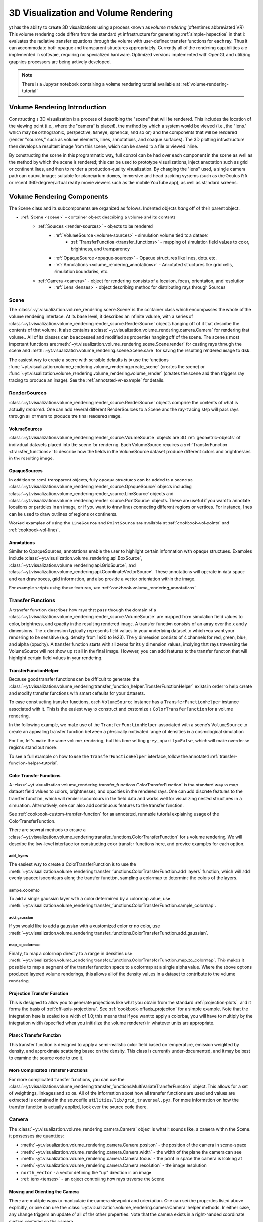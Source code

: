 .. _volume_rendering:

3D Visualization and Volume Rendering
=====================================

yt has the ability to create 3D visualizations using a process known as *volume
rendering* (oftentimes abbreviated VR).  This volume rendering code differs
from the standard yt infrastructure for generating :ref:`simple-inspection`
in that it evaluates the radiative transfer equations through the volume with
user-defined transfer functions for each ray.  Thus it can accommodate both
opaque and transparent structures appropriately.  Currently all of the
rendering capabilities are implemented in software, requiring no specialized
hardware. Optimized versions implemented with OpenGL and utilizing graphics
processors are being actively developed.

.. note::

   There is a Jupyter notebook containing a volume rendering tutorial available
   at :ref:`volume-rendering-tutorial`.

Volume Rendering Introduction
-----------------------------

Constructing a 3D visualization is a process of describing the "scene" that
will be rendered.  This includes the location of the viewing point (i.e., where
the "camera" is placed), the method by which a system would be viewed (i.e.,
the "lens," which may be orthographic, perspective, fisheye, spherical, and so
on) and the components that will be rendered (render "sources," such as volume
elements, lines, annotations, and opaque surfaces).  The 3D plotting
infrastructure then develops a resultant image from this scene, which can be
saved to a file or viewed inline.

By constructing the scene in this programmatic way, full control can be had
over each component in the scene as well as the method by which the scene is
rendered; this can be used to prototype visualizations, inject annotation such
as grid or continent lines, and then to render a production-quality
visualization.  By changing the "lens" used, a single camera path can output
images suitable for planetarium domes, immersive and head tracking systems
(such as the Oculus Rift or recent 360-degree/virtual reality movie viewers
such as the mobile YouTube app), as well as standard screens.

.. image:: _images/scene_diagram.svg
   :width: 50%
   :align: center
   :alt: Diagram of a 3D Scene

.. _scene-description:

Volume Rendering Components
---------------------------

The Scene class and its subcomponents are organized as follows.  Indented
objects *hang* off of their parent object.

* :ref:`Scene <scene>` - container object describing a volume and its contents
    * :ref:`Sources <render-sources>` - objects to be rendered
        * :ref:`VolumeSource <volume-sources>` - simulation volume tied to a dataset
            * :ref:`TransferFunction <transfer_functions>` - mapping of simulation field values to color, brightness, and transparency
        * :ref:`OpaqueSource <opaque-sources>` - Opaque structures like lines, dots, etc.
        * :ref:`Annotations <volume_rendering_annotations>` - Annotated structures like grid cells, simulation boundaries, etc.
    * :ref:`Camera <camera>` - object for rendering; consists of a location, focus, orientation, and resolution
        * :ref:`Lens <lenses>` - object describing method for distributing rays through Sources

.. _scene:

Scene
^^^^^

The :class:`~yt.visualization.volume_rendering.scene.Scene`
is the container class which encompasses the whole of the volume
rendering interface.  At its base level, it describes an infinite volume,
with a series of
:class:`~yt.visualization.volume_rendering.render_source.RenderSource` objects
hanging off of it that describe the contents
of that volume.  It also contains a
:class:`~yt.visualization.volume_rendering.camera.Camera` for rendering that
volume..  All of its classes can be
accessed and modified as properties hanging off of the scene.
The scene's most important functions are
:meth:`~yt.visualization.volume_rendering.scene.Scene.render` for
casting rays through the scene and
:meth:`~yt.visualization.volume_rendering.scene.Scene.save` for saving the
resulting rendered image to disk.

The easiest way to create a scene with sensible defaults is to use the
functions:
:func:`~yt.visualization.volume_rendering.volume_rendering.create_scene`
(creates the scene) or
:func:`~yt.visualization.volume_rendering.volume_rendering.volume_render`
(creates the scene and then triggers ray tracing to produce an image).
See the :ref:`annotated-vr-example` for details.

.. _render-sources:

RenderSources
^^^^^^^^^^^^^

:class:`~yt.visualization.volume_rendering.render_source.RenderSource` objects
comprise the contents of what is actually *rendered*.  One can add several
different RenderSources to a Scene and the ray-tracing step will pass rays
through all of them to produce the final rendered image.

.. _volume-sources:

VolumeSources
+++++++++++++

:class:`~yt.visualization.volume_rendering.render_source.VolumeSource` objects
are 3D :ref:`geometric-objects` of individual datasets placed into the scene
for rendering.  Each VolumeSource requires a
:ref:`TransferFunction <transfer_functions>` to describe how the fields in
the VolumeSource dataset produce different colors and brightnesses in the
resulting image.

.. _opaque-sources:

OpaqueSources
+++++++++++++

In addition to semi-transparent objects, fully opaque structures can be added
to a scene as
:class:`~yt.visualization.volume_rendering.render_source.OpaqueSource` objects
including
:class:`~yt.visualization.volume_rendering.render_source.LineSource` objects
and
:class:`~yt.visualization.volume_rendering.render_source.PointSource` objects.
These are useful if you want to annotate locations or particles in an image,
or if you want to draw lines connecting different regions or
vertices.  For instance, lines can be used to draw outlines of regions or
continents.

Worked examples of using the ``LineSource`` and ``PointSource`` are available at
:ref:`cookbook-vol-points` and :ref:`cookbook-vol-lines`.

.. _volume_rendering_annotations:

Annotations
+++++++++++

Similar to OpaqueSources, annotations enable the user to highlight
certain information with opaque structures.  Examples include
:class:`~yt.visualization.volume_rendering.api.BoxSource`,
:class:`~yt.visualization.volume_rendering.api.GridSource`, and
:class:`~yt.visualization.volume_rendering.api.CoordinateVectorSource`.  These
annotations will operate in data space and can draw boxes, grid information,
and also provide a vector orientation within the image.

For example scripts using these features,
see :ref:`cookbook-volume_rendering_annotations`.

.. _transfer_functions:

Transfer Functions
^^^^^^^^^^^^^^^^^^

A transfer function describes how rays that pass through the domain of a
:class:`~yt.visualization.volume_rendering.render_source.VolumeSource` are
mapped from simulation field values to color, brightness, and opacity in the
resulting rendered image.  A transfer function consists of an array over
the x and y dimensions.  The x dimension typically represents field values in
your underlying dataset to which you want your rendering to be sensitive (e.g.
density from 1e20 to 1e23).  The y dimension consists of 4 channels for red,
green, blue, and alpha (opacity).  A transfer function starts with all zeros
for its y dimension values, implying that rays traversing the VolumeSource
will not show up at all in the final image.  However, you can add features to
the transfer function that will highlight certain field values in your
rendering.

.. _transfer-function-helper:

TransferFunctionHelper
++++++++++++++++++++++

Because good transfer functions can be difficult to generate, the
:class:`~yt.visualization.volume_rendering.transfer_function_helper.TransferFunctionHelper`
exists in order to help create and modify transfer functions with smart
defaults for your datasets.

To ease constructing transfer functions, each ``VolumeSource`` instance has a
``TransferFunctionHelper`` instance associated with it. This is the easiest way
to construct and customize a ``ColorTransferFunction`` for a volume rendering.

In the following example, we make use of the ``TransferFunctionHelper``
associated with a scene's ``VolumeSource`` to create an appealing transfer
function between a physically motivated range of densities in a cosmological
simulation:

.. python-script::

   import yt

   ds = yt.load('Enzo_64/DD0043/data0043')

   sc = yt.create_scene(ds, lens_type='perspective')

   # Get a reference to the VolumeSource associated with this scene
   # It is the first source associated with the scene, so we can refer to it
   # using index 0.
   source = sc[0]

   # Set the bounds of the transfer function
   source.tfh.set_bounds((3e-31, 5e-27))

   # set that the transfer function should be evaluated in log space
   source.tfh.set_log(True)

   # Make underdense regions appear opaque
   source.tfh.grey_opacity = True

   # Plot the transfer function, along with the CDF of the density field to
   # see how the transfer function corresponds to structure in the CDF
   source.tfh.plot('transfer_function.png', profile_field='density')

   # save the image, flooring especially bright pixels for better contrast
   sc.save('rendering.png', sigma_clip=6.0)

For fun, let's make the same volume_rendering, but this time setting
``grey_opacity=False``, which will make overdense regions stand out more:

.. python-script::

   import yt

   ds = yt.load('Enzo_64/DD0043/data0043')

   sc = yt.create_scene(ds, lens_type='perspective')

   source = sc[0]

   # Set transfer function properties
   source.tfh.set_bounds((3e-31, 5e-27))
   source.tfh.set_log(True)
   source.tfh.grey_opacity = False

   source.tfh.plot('transfer_function.png', profile_field='density')

   sc.save('rendering.png', sigma_clip=4.0)

To see a full example on how to use the ``TransferFunctionHelper`` interface,
follow the annotated :ref:`transfer-function-helper-tutorial`.

Color Transfer Functions
++++++++++++++++++++++++

A :class:`~yt.visualization.volume_rendering.transfer_functions.ColorTransferFunction`
is the standard way to map dataset field values to colors, brightnesses,
and opacities in the rendered rays.  One can add discrete features to the
transfer function, which will render isocontours in the field data and
works well for visualizing nested structures in a simulation.  Alternatively,
one can also add continuous features to the transfer function.

See :ref:`cookbook-custom-transfer-function` for an annotated, runnable tutorial
explaining usage of the ColorTransferFunction.

There are several methods to create a
:class:`~yt.visualization.volume_rendering.transfer_functions.ColorTransferFunction`
for a volume rendering. We will describe the low-level interface for
constructing color transfer functions here, and provide examples for each
option.

add_layers
""""""""""

The easiest way to create a ColorTransferFunction is to use the
:meth:`~yt.visualization.volume_rendering.transfer_functions.ColorTransferFunction.add_layers` function,
which will add evenly spaced isocontours along the transfer function, sampling a
colormap to determine the colors of the layers.

.. python-script::

   import numpy as np
   import yt

   ds = yt.load('Enzo_64/DD0043/data0043')

   sc = yt.create_scene(ds, lens_type='perspective')

   source = sc[0]

   source.set_field('density')
   source.set_log(True)

   bounds = (3e-31, 5e-27)

   # Since this rendering is done in log space, the transfer function needs
   # to be specified in log space.
   tf = yt.ColorTransferFunction(np.log10(bounds))

   tf.add_layers(5, colormap='arbre')

   source.tfh.tf = tf
   source.tfh.bounds = bounds

   source.tfh.plot('transfer_function.png', profile_field='density')

   sc.save('rendering.png', sigma_clip=6)

sample_colormap
"""""""""""""""

To add a single gaussian layer with a color determined by a colormap value, use
:meth:`~yt.visualization.volume_rendering.transfer_functions.ColorTransferFunction.sample_colormap`.

.. python-script::

   import numpy as np
   import yt

   ds = yt.load('Enzo_64/DD0043/data0043')

   sc = yt.create_scene(ds, lens_type='perspective')

   source = sc[0]

   source.set_field('density')
   source.set_log(True)

   bounds = (3e-31, 5e-27)

   # Since this rendering is done in log space, the transfer function needs
   # to be specified in log space.
   tf = yt.ColorTransferFunction(np.log10(bounds))

   tf.sample_colormap(np.log10(1e-30), w=.01, colormap='arbre')

   source.tfh.tf = tf
   source.tfh.bounds = bounds

   source.tfh.plot('transfer_function.png', profile_field='density')

   sc.save('rendering.png', sigma_clip=6)
   

add_gaussian
""""""""""""

If you would like to add a gaussian with a customized color or no color, use
:meth:`~yt.visualization.volume_rendering.transfer_functions.ColorTransferFunction.add_gaussian`.

.. python-script::

   import numpy as np
   import yt

   ds = yt.load('Enzo_64/DD0043/data0043')

   sc = yt.create_scene(ds, lens_type='perspective')

   source = sc[0]

   source.set_field('density')
   source.set_log(True)

   bounds = (3e-31, 5e-27)

   # Since this rendering is done in log space, the transfer function needs
   # to be specified in log space.
   tf = yt.ColorTransferFunction(np.log10(bounds))

   tf.add_gaussian(np.log10(1e-29), width=.005, height=[0.753, 1.0, 0.933, 1.0])

   source.tfh.tf = tf
   source.tfh.bounds = bounds

   source.tfh.plot('transfer_function.png', profile_field='density')

   sc.save('rendering.png', sigma_clip=6)


map_to_colormap
"""""""""""""""

Finally, to map a colormap directly to a range in densities use
:meth:`~yt.visualization.volume_rendering.transfer_functions.ColorTransferFunction.map_to_colormap`. This
makes it possible to map a segment of the transfer function space to a colormap
at a single alpha value. Where the above options produced layered volume
renderings, this allows all of the density values in a dataset to contribute to
the volume rendering.

.. python-script::

   import numpy as np
   import yt

   ds = yt.load('Enzo_64/DD0043/data0043')

   sc = yt.create_scene(ds, lens_type='perspective')

   source = sc[0]

   source.set_field('density')
   source.set_log(True)

   bounds = (3e-31, 5e-27)

   # Since this rendering is done in log space, the transfer function needs
   # to be specified in log space.
   tf = yt.ColorTransferFunction(np.log10(bounds))

   def linramp(vals, minval, maxval):
       return (vals - vals.min())/(vals.max() - vals.min())

   tf.map_to_colormap(np.log10(3e-31), np.log10(5e-27), colormap='arbre', 
                      scale_func=linramp)

   source.tfh.tf = tf
   source.tfh.bounds = bounds

   source.tfh.plot('transfer_function.png', profile_field='density')

   sc.save('rendering.png', sigma_clip=6)   

Projection Transfer Function
++++++++++++++++++++++++++++

This is designed to allow you to generate projections like what you obtain
from the standard :ref:`projection-plots`, and it forms the basis of
:ref:`off-axis-projections`.  See :ref:`cookbook-offaxis_projection` for a
simple example.  Note that the integration here is scaled to a width of 1.0;
this means that if you want to apply a colorbar, you will have to multiply by
the integration width (specified when you initialize the volume renderer) in
whatever units are appropriate.

Planck Transfer Function
++++++++++++++++++++++++

This transfer function is designed to apply a semi-realistic color field based
on temperature, emission weighted by density, and approximate scattering based
on the density.  This class is currently under-documented, and it may be best
to examine the source code to use it.

More Complicated Transfer Functions
+++++++++++++++++++++++++++++++++++

For more complicated transfer functions, you can use the
:class:`~yt.visualization.volume_rendering.transfer_functions.MultiVariateTransferFunction`
object.  This allows for a set of weightings, linkages and so on.
All of the information about how all transfer functions are used and values are
extracted is contained in the sourcefile ``utilities/lib/grid_traversal.pyx``.
For more information on how the transfer function is actually applied, look
over the source code there.

.. _camera:

Camera
^^^^^^

The :class:`~yt.visualization.volume_rendering.camera.Camera` object
is what it sounds like, a camera within the Scene.  It possesses the
quantities:

* :meth:`~yt.visualization.volume_rendering.camera.Camera.position` - the position of the camera in scene-space
* :meth:`~yt.visualization.volume_rendering.camera.Camera.width` - the width of the plane the camera can see
* :meth:`~yt.visualization.volume_rendering.camera.Camera.focus` - the point in space the camera is looking at
* :meth:`~yt.visualization.volume_rendering.camera.Camera.resolution` - the image resolution
* ``north_vector`` - a vector defining the "up" direction in an image
* :ref:`lens <lenses>` - an object controlling how rays traverse the Scene

.. _camera_movement:

Moving and Orienting the Camera
+++++++++++++++++++++++++++++++

There are multiple ways to manipulate the camera viewpoint and orientation.
One can set the properties listed above explicitly, or one can use the
:class:`~yt.visualization.volume_rendering.camera.Camera` helper methods.
In either case, any change triggers an update of all of the other properties.
Note that the camera exists in a right-handed coordinate system centered on
the camera.

Rotation-related methods
 * :meth:`~yt.visualization.volume_rendering.camera.Camera.pitch` - rotate about the lateral axis
 * :meth:`~yt.visualization.volume_rendering.camera.Camera.yaw` - rotate about the vertical axis (i.e. ``north_vector``)
 * :meth:`~yt.visualization.volume_rendering.camera.Camera.roll` - rotate about the longitudinal axis (i.e. ``normal_vector``)
 * :meth:`~yt.visualization.volume_rendering.camera.Camera.rotate` - rotate about an arbitrary axis
 * :meth:`~yt.visualization.volume_rendering.camera.Camera.iter_rotate` - iteratively rotate about an arbitrary axis

For the rotation methods, the camera pivots around the ``rot_center`` rotation
center.  By default, this is the camera position, which means that the
camera doesn't change its position at all, it just changes its orientation.

Zoom-related methods
 * :meth:`~yt.visualization.volume_rendering.camera.Camera.set_width` - change the width of the FOV
 * :meth:`~yt.visualization.volume_rendering.camera.Camera.zoom` - change the width of the FOV
 * :meth:`~yt.visualization.volume_rendering.camera.Camera.iter_zoom` - iteratively change the width of the FOV

Perhaps counterintuitively, the camera does not get closer to the focus
during a zoom; it simply reduces the width of the field of view.

Translation-related methods
 * :meth:`~yt.visualization.volume_rendering.camera.Camera.set_position` - change the location of the camera keeping the focus fixed
 * :meth:`~yt.visualization.volume_rendering.camera.Camera.iter_move` - iteratively change the location of the camera keeping the focus fixed

The iterative methods provide iteration over a series of changes in the
position or orientation of the camera.  These can be used within a loop.
For an example on how to use all of these camera movement functions, see
:ref:`cookbook-camera_movement`.

.. _lenses:

Camera Lenses
^^^^^^^^^^^^^

Cameras possess :class:`~yt.visualization.volume_rendering.lens.Lens` objects,
which control the geometric path in which rays travel to the camera.  These
lenses can be swapped in and out of an existing camera to produce different
views of the same Scene.  For a full demonstration of a Scene object
rendered with different lenses, see :ref:`cookbook-various_lens`.

Plane Parallel
++++++++++++++

The :class:`~yt.visualization.volume_rendering.lens.PlaneParallelLens` is the
standard lens type used for orthographic projections.  All rays emerge
parallel to each other, arranged along a plane.

Perspective and Stereo Perspective
++++++++++++++++++++++++++++++++++

The :class:`~yt.visualization.volume_rendering.lens.PerspectiveLens`
adjusts for an opening view angle, so that the scene will have an
element of perspective to it.
:class:`~yt.visualization.volume_rendering.lens.StereoPerspectiveLens`
is identical to PerspectiveLens, but it produces two images from nearby
camera positions for use in 3D viewing. How 3D the image appears at viewing 
will depend upon the value of 
:attr:`~yt.visualization.volume_rendering.lens.StereoPerspectiveLens.disparity`, 
which is half the maximum distance between two corresponding points in the left 
and right images. By default, it is set to 3 pixels.


Fisheye or Dome
+++++++++++++++

The :class:`~yt.visualization.volume_rendering.lens.FisheyeLens`
is appropriate for viewing an arbitrary field of view.  Fisheye images
are typically used for dome-based presentations; the Hayden planetarium
for instance has a field of view of 194.6.  The images returned by this
camera will be flat pixel images that can and should be reshaped to the
resolution.

Spherical and Stereo Spherical
++++++++++++++++++++++++++++++

The :class:`~yt.visualization.volume_rendering.lens.SphericalLens` produces
a cylindrical-spherical projection.  Movies rendered in this way can be
displayed as YouTube 360-degree videos (for more information see
`the YouTube help: Upload 360-degree videos
<https://support.google.com/youtube/answer/6178631?hl=en>`_).
:class:`~yt.visualization.volume_rendering.lens.StereoSphericalLens`
is identical to :class:`~yt.visualization.volume_rendering.lens.SphericalLens`
but it produces two images from nearby camera positions for virtual reality
movies, which can be displayed in head-tracking devices (e.g. Oculus Rift)
or in mobile YouTube app with Google Cardboard (for more information
see `the YouTube help: Upload virtual reality videos
<https://support.google.com/youtube/answer/6316263?hl=en>`_).
`This virtual reality video
<https://youtu.be/ZYWY53X7UQE>`_ on YouTube is an example produced with
:class:`~yt.visualization.volume_rendering.lens.StereoSphericalLens`. As in 
the case of  
:class:`~yt.visualization.volume_rendering.lens.StereoPerspectiveLens`, the 
difference between the two images can be controlled by changing the value of 
:attr:`~yt.visualization.volume_rendering.lens.StereoSphericalLens.disparity` 
(See above).

.. _annotated-vr-example:

Annotated Examples
------------------

.. warning:: 3D visualizations can be fun but frustrating!  Tuning the
             parameters to both look nice and convey useful scientific
             information can be hard.  We've provided information about best
             practices and tried to make the interface easy to develop nice
             visualizations, but getting them *just right* is often
             time-consuming.  It's usually best to start out simple and expand 
             and tweak as needed.

The scene interface provides a modular interface for creating renderings
of arbitrary data sources. As such, manual composition of a scene can require
a bit more work, but we will also provide several helper functions that attempt
to create satisfactory default volume renderings.

When the
:func:`~yt.visualization.volume_rendering.volume_rendering.volume_render`
function is called, first an empty
:class:`~yt.visualization.volume_rendering.scene.Scene` object is created.
Next, a :class:`~yt.visualization.volume_rendering.api.VolumeSource`
object is created, which decomposes the volume elements
into a tree structure to provide back-to-front rendering of fixed-resolution
blocks of data.  (If the volume elements are grids, this uses a
:class:`~yt.utilities.amr_kdtree.amr_kdtree.AMRKDTree` object.) When the
:class:`~yt.visualization.volume_rendering.api.VolumeSource`
object is created, by default it will create a transfer function
based on the extrema of the field that you are rendering. The transfer function
describes how rays that pass through the domain are "transferred" and thus how
brightness and color correlates to the field values.  Modifying and adjusting
the transfer function is the primary way to modify the appearance of an image
based on volumes.

Once the basic set of objects to be rendered is constructed (e.g.
:class:`~yt.visualization.volume_rendering.scene.Scene`,
:class:`~yt.visualization.volume_rendering.render_source.RenderSource`, and
:class:`~yt.visualization.volume_rendering.api.VolumeSource` objects) , a
:class:`~yt.visualization.volume_rendering.camera.Camera` is created and
added to the scene.  By default the creation of a camera also creates a
plane-parallel :class:`~yt.visualization.volume_rendering.lens.Lens`
object. The analog to a real camera is intentional -- a camera can take a
picture of a scene from a particular point in time and space, but different
lenses can be swapped in and out.  For example, this might include a fisheye
lens, a spherical lens, or some other method of describing the direction and
origin of rays for rendering. Once the camera is added to the scene object, we
call the main methods of the
:class:`~yt.visualization.volume_rendering.scene.Scene` class,
:meth:`~yt.visualization.volume_rendering.scene.Scene.render` and
:meth:`~yt.visualization.volume_rendering.scene.Scene.save`.  When rendered,
the scene will loop through all of the
:class:`~yt.visualization.volume_rendering.render_source.RenderSource` objects
that have been added and integrate the radiative transfer equations through the
volume. Finally, the image and scene object is returned to the user. An example
script the uses the high-level :func:`~yt.visualization.volume_rendering.volume_rendering.volume_render`
function to quickly set up defaults is:

.. python-script::

  import yt
  # load the data
  ds = yt.load("IsolatedGalaxy/galaxy0030/galaxy0030")

  # volume render the 'density' field, and save the resulting image
  im, sc = yt.volume_render(ds, 'density', fname='rendering.png')

  # im is the image array generated. it is also saved to 'rendering.png'.
  # sc is an instance of a Scene object, which allows you to further refine
  # your renderings and later save them.

  # Let's zoom in and take a closer look
  sc.camera.width = (300, 'kpc')
  sc.camera.switch_orientation()

  # Save the zoomed in rendering
  sc.save('zoomed_rendering.png')

Alternatively, if you don't want to immediately generate an image of your
volume rendering, and you just want access to the default scene object,
you can skip the expensive operation of rendering by just running the
:func:`~yt.visualization.volume_rendering.volume_rendering.create_scene`
function in lieu of the
:func:`~yt.visualization.volume_rendering.volume_rendering.volume_render`
function. Example:

.. python-script::

    import numpy as np
    import yt
  

    ds = yt.load("IsolatedGalaxy/galaxy0030/galaxy0030")
    sc = yt.create_scene(ds, 'density')

    source = sc[0]

    source.transfer_function = yt.ColorTransferFunction(
        np.log10((1e-30, 1e-23)), grey_opacity=True)

    def linramp(vals, minval, maxval):
        return (vals - vals.min())/(vals.max() - vals.min())

    source.transfer_function.map_to_colormap(
        np.log10(1e-25), np.log10(8e-24), colormap='arbre', scale_func=linramp)

    # For this low resolution dataset it's very important to use interpolated
    # vertex centered data to avoid artifacts. For high resolution data this
    # setting may cause a substantial slowdown for marginal visual improvement.
    source.set_use_ghost_zones(True)

    cam = sc.camera

    cam.width = 15*yt.units.kpc
    cam.focus = ds.domain_center
    cam.normal_vector = [-0.3, -0.3, 1]
    cam.switch_orientation()

    sc.save('rendering.png')

For an in-depth tutorial on how to create a Scene and modify its contents,
see this annotated :ref:`volume-rendering-tutorial`.


.. _volume-rendering-method:

Volume Rendering Method
-----------------------

Direct ray casting through a volume enables the generation of new types of
visualizations and images describing a simulation.  yt has the facility
to generate volume renderings by a direct ray casting method.  However, the
ability to create volume renderings informed by analysis by other mechanisms --
for instance, halo location, angular momentum, spectral energy distributions --
is useful.

The volume rendering in yt follows a relatively straightforward approach.

#. Create a set of transfer functions governing the emission and absorption as
   a function of one or more variables. (:math:`f(v) \rightarrow (r,g,b,a)`)
   These can be functions of any field variable, weighted by independent
   fields, and even weighted by other evaluated transfer functions.  (See
   `transfer_functions`.)
#. Partition all chunks into non-overlapping, fully domain-tiling "bricks."
   Each of these "bricks" contains the finest available data at any location.
#. Generate vertex-centered data for all grids in the volume rendered domain.
#. Order the bricks from front-to-back.
#. Construct plane of rays parallel to the image plane, with initial values set
   to zero and located at the back of the region to be rendered.
#. For every brick, identify which rays intersect.  These are then each 'cast'
   through the brick.

   #. Every cell a ray intersects is sampled 5 times (adjustable by parameter),
      and data values at each sampling point are trilinearly interpolated from
      the vertex-centered data.
   #. Each transfer function is evaluated at each sample point.  This gives us,
      for each channel, both emission (:math:`j`) and absorption
      (:math:`\alpha`) values.
   #. The value for the pixel corresponding to the current ray is updated with
      new values calculated by rectangular integration over the path length:

      :math:`v^{n+1}_{i} =  j_{i}\Delta s + (1 - \alpha_{i}\Delta s )v^{n}_{i}`

      where :math:`n` and :math:`n+1` represent the pixel before and after
      passing through a sample, :math:`i` is the color (red, green, blue) and
      :math:`\Delta s` is the path length between samples.
   #. Determine if any addition integrate will change the sample value; if not,
      terminate integration.  (This reduces integration time when rendering
      front-to-back.)
#. The image is returned to the user:

.. image:: _images/vr_sample.jpg
   :width: 512

Parallelism
-----------

yt can utilize both MPI and OpenMP parallelism for volume rendering.  Both, and
their combination, are described below.

MPI Parallelization
^^^^^^^^^^^^^^^^^^^

Currently the volume renderer is parallelized using MPI to decompose the volume
by attempting to split up the
:class:`~yt.utilities.amr_kdtree.amr_kdtree.AMRKDTree` in a balanced way.  This
has two advantages:

#.  The :class:`~yt.utilities.amr_kdtree.amr_kdtree.AMRKDTree`
    construction is parallelized since each MPI task only needs
    to know about the part of the tree it will traverse.
#.  Each MPI task will only read data for portion of the volume that it has
    assigned.

Once the :class:`~yt.utilities.amr_kdtree.amr_kdtree.AMRKDTree` has been
constructed, each MPI task begins the rendering
phase until all of its bricks are completed.  At that point, each MPI task has
a full image plane which we then use a tree reduction to construct the final
image, using alpha blending to add the images together at each reduction phase.

Caveats:

#.  At this time, the :class:`~yt.utilities.amr_kdtree.amr_kdtree.AMRKDTree`
    can only be decomposed by a power of 2 MPI
    tasks.  If a number of tasks not equal to a power of 2 are used, the largest
    power of 2 below that number is used, and the remaining cores will be idle.
    This issue is being actively addressed by current development.
#.  Each MPI task, currently, holds the entire image plane.  Therefore when
    image plane sizes get large (>2048^2), the memory usage can also get large,
    limiting the number of MPI tasks you can use.  This is also being addressed
    in current development by using image plane decomposition.

For more information about enabling parallelism, see :ref:`parallel-computation`.

OpenMP Parallelization
^^^^^^^^^^^^^^^^^^^^^^

The volume rendering also parallelized using the OpenMP interface in Cython.
While the MPI parallelization is done using domain decomposition, the OpenMP
threading parallelizes the rays intersecting a given brick of data.  As the
average brick size relative to the image plane increases, the parallel
efficiency increases.

By default, the volume renderer will use the total number of cores available on
the symmetric multiprocessing (SMP) compute platform.  For example, if you have
a shiny new laptop with 8 cores, you'll by default launch 8 OpenMP threads.
The number of threads can be controlled with the num_threads keyword in
:meth:`~yt.visualization.volume_rendering.camera.Camera.snapshot`.  You may also restrict the number of OpenMP threads used
by default by modifying the environment variable OMP_NUM_THREADS.

Running in Hybrid MPI + OpenMP
^^^^^^^^^^^^^^^^^^^^^^^^^^^^^^

The two methods for volume rendering parallelization can be used together to
leverage large supercomputing resources.  When choosing how to balance the
number of MPI tasks vs OpenMP threads, there are a few things to keep in mind.
For these examples, we will assume you are using Nmpi MPI tasks, and Nmp OpenMP
tasks, on a total of P cores. We will assume that the machine has a Nnode SMP
nodes, each with cores_per_node cores per node.

#.  For each MPI task, num_threads (or OMP_NUM_THREADS) OpenMP threads will be
    used. Therefore you should usually make sure that Nmpi*Nmp = P.
#.  For simulations with many grids/AMRKDTree bricks, you generally want to increase Nmpi.
#.  For simulations with large image planes (>2048^2), you generally want to
    decrease Nmpi and increase Nmp. This is because, currently, each MPI task
    stores the entire image plane, and doing so can approach the memory limits
    of a given SMP node.
#.  Please make sure you understand the (super)computer topology in terms of
    the numbers of cores per socket, node, etc when making these decisions.
#.  For many cases when rendering using your laptop/desktop, OpenMP will
    provide a good enough speedup by default that it is preferable to launching
    the MPI tasks.

For more information about enabling parallelism, see :ref:`parallel-computation`.

.. _vr-faq:

Volume Rendering Frequently Asked Questions
-------------------------------------------

.. _opaque_rendering:

Opacity
^^^^^^^

There are currently two models for opacity when rendering a volume, which are
controlled in the ``ColorTransferFunction`` with the keyword
``grey_opacity=False`` or ``True`` (the default). The first will act such for
each of the red, green, and blue channels, each channel is only opaque to
itself.  This means that if a ray that has some amount of red then encounters
material that emits blue, the red will still exist and in the end that pixel
will be a combination of blue and red.  However, if the ColorTransferFunction is
set up with grey_opacity=True, then blue will be opaque to red, and only the
blue emission will remain.

For an in-depth example, please see the cookbook example on opaque renders here:
:ref:`cookbook-opaque_rendering`.

.. _sigma_clip:

Improving Image Contrast with Sigma Clipping
^^^^^^^^^^^^^^^^^^^^^^^^^^^^^^^^^^^^^^^^^^^^

If your images appear to be too dark, you can try using the ``sigma_clip``
keyword in the :meth:`~yt.visualization.volume_rendering.scene.Scene.save`
or :func:`~yt.visualization.volume_rendering.volume_rendering.volume_render`
functions.  Because the brightness range in an image is scaled to match the
range of emissivity values of underlying rendering, if you have a few really
high-emissivity points, they will scale the rest of your image to be quite
dark.  ``sigma_clip = N`` can address this by removing values that are more
than ``N`` standard deviations brighter than the mean of your image.
Typically, a choice of 4 to 6 will help dramatically with your resulting image.
See the cookbook recipe :ref:`cookbook-sigma_clip` for a demonstration.
